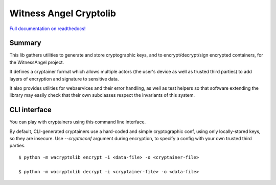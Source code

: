 Witness Angel Cryptolib
#############################

.. image:: https://ci.appveyor.com/api/projects/status/y7mfa00b6c34khe0?svg=true
    :target: https://travis-ci.com/WitnessAngel/witness-angel-cryptolib

.. image:: https://readthedocs.org/projects/witness-angel-cryptolib/badge/?version=latest&style=flat
    :target: https://witness-angel-cryptolib.readthedocs.io/en/latest/


`Full documentation on readthedocs! <https://witness-angel-cryptolib.readthedocs.io/en/latest/>`_


Summary
----------------

This lib gathers utilities to generate and store cryptographic keys, and to encrypt/decrypt/sign encrypted containers, for the WitnessAngel project.

It defines a cryptainer format which allows multiple actors (the user's device as well as trusted third parties) to
add layers of encryption and signature to sensitive data.

It also provides utilities for webservices and their error handling, as well as test helpers so that software extending
the library may easily check that their own subclasses respect the invariants of this system.


CLI interface
----------------

You can play with cryptainers using this command line interface.

By default, CLI-generated cryptainers use a hard-coded and simple cryptographic conf, using only locally-stored keys, so they are insecure. Use `--cryptoconf` argument during encryption, to specify a config with your own trusted third parties.

::

    $ python -m wacryptolib encrypt -i <data-file> -o <cryptainer-file>

    $ python -m wacryptolib decrypt -i <cryptainer-file> -o <data-file>
